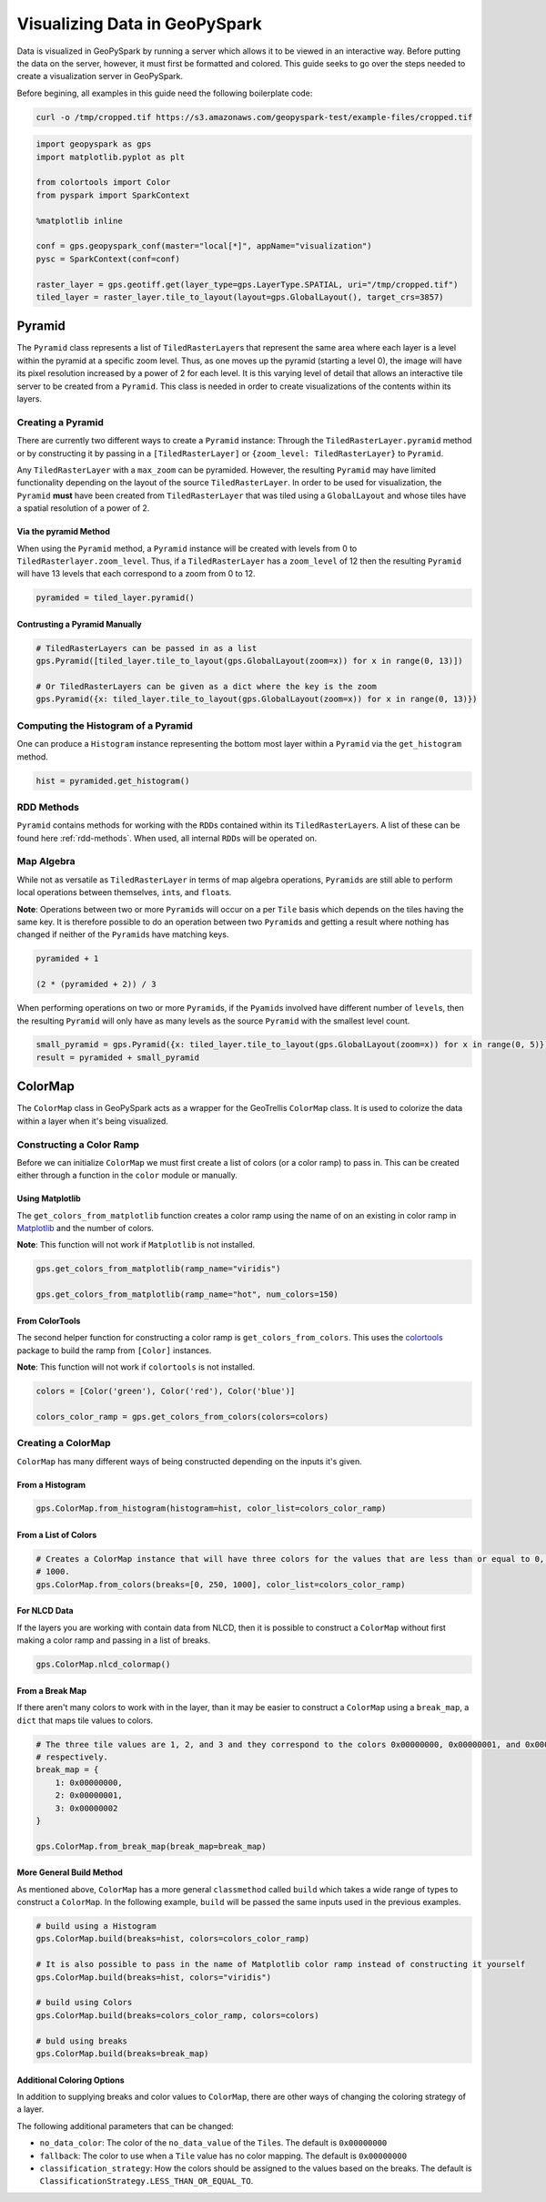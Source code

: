 .. _visualizing:

Visualizing Data in GeoPySpark
==============================

Data is visualized in GeoPySpark by running a server which allows it to
be viewed in an interactive way. Before putting the data on the server,
however, it must first be formatted and colored. This guide seeks to go
over the steps needed to create a visualization server in GeoPySpark.

Before begining, all examples in this guide need the following boilerplate
code:

.. code:: python3

    curl -o /tmp/cropped.tif https://s3.amazonaws.com/geopyspark-test/example-files/cropped.tif

.. code:: python3

    import geopyspark as gps
    import matplotlib.pyplot as plt

    from colortools import Color
    from pyspark import SparkContext

    %matplotlib inline

    conf = gps.geopyspark_conf(master="local[*]", appName="visualization")
    pysc = SparkContext(conf=conf)

    raster_layer = gps.geotiff.get(layer_type=gps.LayerType.SPATIAL, uri="/tmp/cropped.tif")
    tiled_layer = raster_layer.tile_to_layout(layout=gps.GlobalLayout(), target_crs=3857)


.. _pyramid:

Pyramid
-------

The ``Pyramid`` class represents a list of ``TiledRasterLayer``\ s
that represent the same area where each layer is a level within the pyramid
at a specific zoom level. Thus, as one moves up the pyramid (starting a
level 0), the image will have its pixel resolution increased by a power of 2
for each level. It is this varying level of detail that allows an
interactive tile server to be created from a ``Pyramid``. This class is
needed in order to create visualizations of the contents within its layers.

Creating a Pyramid
~~~~~~~~~~~~~~~~~~

There are currently two different ways to create a ``Pyramid`` instance:
Through the ``TiledRasterLayer.pyramid`` method or by constructing it by
passing in a ``[TiledRasterLayer]`` or
``{zoom_level: TiledRasterLayer}`` to ``Pyramid``.

Any ``TiledRasterLayer`` with a ``max_zoom`` can be pyramided. However,
the resulting ``Pyramid`` may have limited functionality depending on
the layout of the source ``TiledRasterLayer``. In order to be used for
visualization, the ``Pyramid`` **must** have been created from
``TiledRasterLayer`` that was tiled using a ``GlobalLayout`` and whose
tiles have a spatial resolution of a power of 2.

Via the pyramid Method
^^^^^^^^^^^^^^^^^^^^^^

When using the ``Pyramid`` method, a ``Pyramid`` instance will be
created with levels from 0 to ``TiledRasterlayer.zoom_level``. Thus, if
a ``TiledRasterLayer`` has a ``zoom_level`` of 12 then the resulting
``Pyramid`` will have 13 levels that each correspond to a zoom from 0 to
12.

.. code:: python3

    pyramided = tiled_layer.pyramid()

Contrusting a Pyramid Manually
^^^^^^^^^^^^^^^^^^^^^^^^^^^^^^

.. code:: python3

    # TiledRasterLayers can be passed in as a list
    gps.Pyramid([tiled_layer.tile_to_layout(gps.GlobalLayout(zoom=x)) for x in range(0, 13)])

    # Or TiledRasterLayers can be given as a dict where the key is the zoom
    gps.Pyramid({x: tiled_layer.tile_to_layout(gps.GlobalLayout(zoom=x)) for x in range(0, 13)})

Computing the Histogram of a Pyramid
~~~~~~~~~~~~~~~~~~~~~~~~~~~~~~~~~~~~

One can produce a ``Histogram`` instance representing the bottom most layer
within a ``Pyramid`` via the ``get_histogram`` method.

.. code:: python3

    hist = pyramided.get_histogram()

RDD Methods
~~~~~~~~~~~

``Pyramid`` contains methods for working with the ``RDD``\ s contained
within its ``TiledRasterLayer``\ s. A list of these can be found
here :ref:`rdd-methods`. When used, all internal ``RDD``\ s
will be operated on.

Map Algebra
~~~~~~~~~~~

While not as versatile as ``TiledRasterLayer`` in terms of map algebra
operations, ``Pyramid``\ s are still able to perform local operations
between themselves, ``int``\ s, and ``float``\ s.

**Note**: Operations between two or more ``Pyramid``\ s will occur on a
per ``Tile`` basis which depends on the tiles having the same key. It is
therefore possible to do an operation between two ``Pyramid``\ s and
getting a result where nothing has changed if neither of the
``Pyramid``\ s have matching keys.

.. code:: python3

    pyramided + 1

    (2 * (pyramided + 2)) / 3

When performing operations on two or more ``Pyramid``\ s, if the
``Pyamid``\ s involved have different number of ``level``\ s, then the
resulting ``Pyramid`` will only have as many levels as the source
``Pyramid`` with the smallest level count.

.. code:: python3

    small_pyramid = gps.Pyramid({x: tiled_layer.tile_to_layout(gps.GlobalLayout(zoom=x)) for x in range(0, 5)})
    result = pyramided + small_pyramid

.. _cmap:

ColorMap
--------

The ``ColorMap`` class in GeoPySpark acts as a wrapper for the
GeoTrellis ``ColorMap`` class. It is used to colorize the data within a
layer when it's being visualized.

Constructing a Color Ramp
~~~~~~~~~~~~~~~~~~~~~~~~~

Before we can initialize ``ColorMap`` we must first create a list of
colors (or a color ramp) to pass in. This can be created either through
a function in the ``color`` module or manually.

Using Matplotlib
^^^^^^^^^^^^^^^^

The ``get_colors_from_matplotlib`` function creates a color ramp using
the name of on an existing in color ramp in `Matplotlib <https://matplotlib.org>`_
and the number of colors.

**Note**: This function will not work if ``Matplotlib`` is not
installed.

.. code:: python3

    gps.get_colors_from_matplotlib(ramp_name="viridis")

    gps.get_colors_from_matplotlib(ramp_name="hot", num_colors=150)

From ColorTools
^^^^^^^^^^^^^^^

The second helper function for constructing a color ramp is
``get_colors_from_colors``. This uses the `colortools <https://pypi.python.org/pypi/colortools/0.1.2>`_
package to build the ramp from ``[Color]`` instances.

**Note**: This function will not work if ``colortools`` is not
installed.

.. code:: python3

    colors = [Color('green'), Color('red'), Color('blue')]

    colors_color_ramp = gps.get_colors_from_colors(colors=colors)

Creating a ColorMap
~~~~~~~~~~~~~~~~~~~

``ColorMap`` has many different ways of being constructed depending on
the inputs it's given.

From a Histogram
^^^^^^^^^^^^^^^^

.. code:: python3

    gps.ColorMap.from_histogram(histogram=hist, color_list=colors_color_ramp)

From a List of Colors
^^^^^^^^^^^^^^^^^^^^^

.. code:: python3

    # Creates a ColorMap instance that will have three colors for the values that are less than or equal to 0, 250, and
    # 1000.
    gps.ColorMap.from_colors(breaks=[0, 250, 1000], color_list=colors_color_ramp)

For NLCD Data
^^^^^^^^^^^^^

If the layers you are working with contain data from NLCD, then it is
possible to construct a ``ColorMap`` without first making a color ramp
and passing in a list of breaks.

.. code:: python3

    gps.ColorMap.nlcd_colormap()

From a Break Map
^^^^^^^^^^^^^^^^

If there aren't many colors to work with in the layer, than it may be
easier to construct a ``ColorMap`` using a ``break_map``, a ``dict``
that maps tile values to colors.

.. code:: python3

    # The three tile values are 1, 2, and 3 and they correspond to the colors 0x00000000, 0x00000001, and 0x00000002
    # respectively.
    break_map = {
        1: 0x00000000,
        2: 0x00000001,
        3: 0x00000002
    }

    gps.ColorMap.from_break_map(break_map=break_map)

More General Build Method
^^^^^^^^^^^^^^^^^^^^^^^^^

As mentioned above, ``ColorMap`` has a more general ``classmethod``
called ``build`` which takes a wide range of types to
construct a ``ColorMap``. In the following example, ``build`` will be passed the
same inputs used in the previous examples.

.. code:: python3

    # build using a Histogram
    gps.ColorMap.build(breaks=hist, colors=colors_color_ramp)

    # It is also possible to pass in the name of Matplotlib color ramp instead of constructing it yourself
    gps.ColorMap.build(breaks=hist, colors="viridis")

    # build using Colors
    gps.ColorMap.build(breaks=colors_color_ramp, colors=colors)

    # buld using breaks
    gps.ColorMap.build(breaks=break_map)

Additional Coloring Options
^^^^^^^^^^^^^^^^^^^^^^^^^^^

In addition to supplying breaks and color values to ``ColorMap``, there
are other ways of changing the coloring strategy of a layer.

The following additional parameters that can be changed:

-  ``no_data_color``: The color of the ``no_data_value`` of the
   ``Tile``\ s. The default is ``0x00000000``
-  ``fallback``: The color to use when a ``Tile`` value has no color
   mapping. The default is ``0x00000000``
-  ``classification_strategy``: How the colors should be assigned to the
   values based on the breaks. The default is
   ``ClassificationStrategy.LESS_THAN_OR_EQUAL_TO``.
